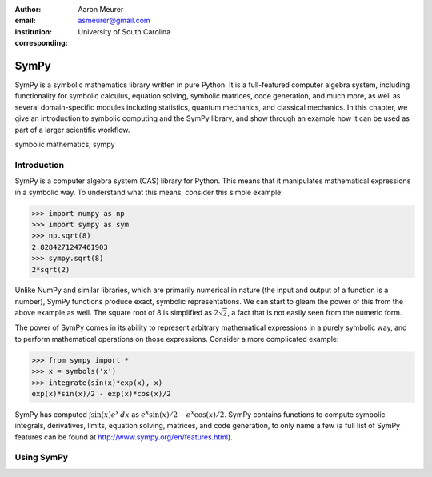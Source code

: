 :author: Aaron Meurer
:email: asmeurer@gmail.com
:institution: University of South Carolina
:corresponding:

-----
SymPy
-----

.. class:: abstract

   SymPy is a symbolic mathematics library written in pure Python. It is a
   full-featured computer algebra system, including functionality for symbolic
   calculus, equation solving, symbolic matrices, code generation, and much
   more, as well as several domain-specific modules including statistics,
   quantum mechanics, and classical mechanics. In this chapter, we give an
   introduction to symbolic computing and the SymPy library, and show through
   an example how it can be used as part of a larger scientific workflow.

.. class:: keywords

   symbolic mathematics, sympy

Introduction
------------

SymPy is a computer algebra system (CAS) library for Python. This means that
it manipulates mathematical expressions in a symbolic way. To understand what
this means, consider this simple example:

.. code-block:: python

   >>> import numpy as np
   >>> import sympy as sym
   >>> np.sqrt(8)
   2.8284271247461903
   >>> sympy.sqrt(8)
   2*sqrt(2)

Unlike NumPy and similar libraries, which are primarily numerical in nature
(the input and output of a function is a number), SymPy functions produce
exact, symbolic representations. We can start to gleam the power of this from
the above example as well. The square root of 8 is simplified as
:math:`2\sqrt{2}`, a fact that is not easily seen from the numeric form.

The power of SymPy comes in its ability to represent arbitrary mathematical
expressions in a purely symbolic way, and to perform mathematical operations
on those expressions. Consider a more complicated example:

.. code-block:: python

   >>> from sympy import *
   >>> x = symbols('x')
   >>> integrate(sin(x)*exp(x), x)
   exp(x)*sin(x)/2 - exp(x)*cos(x)/2

SymPy has computed :math:`\int \sin(x)e^x\,dx` as :math:`e^{x} \sin{\left (x
\right )} / 2 - e^{x} \cos{\left (x \right )} / 2`. SymPy contains functions
to compute symbolic integrals, derivatives, limits, equation solving,
matrices, and code generation, to only name a few (a full list of SymPy
features can be found at http://www.sympy.org/en/features.html).

Using SymPy
-----------
